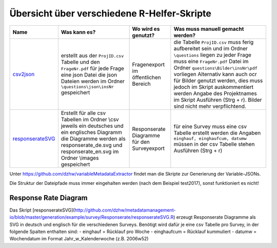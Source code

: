 Übersicht über verschiedene R-Helfer-Skripte
============================================


+------------------+--------------------------+-----------------+------------------------------------+
| Name             | Was kann es?             | Wo wird es      | Was muss                           |
|                  |                          | genutzt?        | manuell gemacht                    |
|                  |                          |                 | werden?                            |
+==================+==========================+=================+====================================+
| csv2json_        | erstellt aus             | Fragenexport im | die Tabelle                        |
|                  | der                      | öffentlichen    | ``ProjID.csv``                     |
|                  | ``ProjID.csv``           | Bereich         | muss ferig                         |
|                  | Tabelle und den          |                 | aufbereitet                        |
|                  | ``FrageNr.pdf``          |                 | sein und im                        |
|                  | für jede Frage           |                 | Ordner                             |
|                  | eine json Datei          |                 | ``\questions``                     |
|                  | die json                 |                 | liegen zu jeder                    |
|                  | Dateien werden           |                 | Frage muss eine                    |
|                  | im Ordner                |                 | ``FrageNr.pdf``                    |
|                  | ``\questions\json\insNr``|                 | Datei im Ordner                    |
|                  | gespeichert              |                 | ``questions\Bilder\insNr\pdf``     |
|                  |                          |                 | vorliegen                          |
|                  |                          |                 | Alternativ kann                    |
|                  |                          |                 | auch ocr für                       |
|                  |                          |                 | Bilder genutzt                     |
|                  |                          |                 | werden, dies                       |
|                  |                          |                 | muss jedoch im                     |
|                  |                          |                 | Skript                             |
|                  |                          |                 | auskommentiert                     |
|                  |                          |                 | werden Angabe                      |
|                  |                          |                 | des                                |
|                  |                          |                 | Projektnames im                    |
|                  |                          |                 | Skript                             |
|                  |                          |                 | Ausführen (Strg                    |
|                  |                          |                 | + r). Bilder sind nicht mehr       |
|                  |                          |                 | verpflichtend.                     |
+------------------+--------------------------+-----------------+------------------------------------+
| responserateSVG_ | Erstellt für             | Responserate    | für eine                           |
|                  | alle csv                 | Diagramme für   | Survey muss                        |
|                  | Tabellen im              | den             | eine csv                           |
|                  | Ordner \\csv             | Surveyexport    | Tabelle                            |
|                  | jeweils ein              |                 | erstellt werden                    |
|                  | deutsches und            |                 | die Angaben                        |
|                  | ein englisches           |                 | ``einghauf, einghaufcum, datumw``  |
|                  | Diagramm die             |                 | müssen in der                      |
|                  | Diagramme                |                 | csv Tabelle                        |
|                  | werden als               |                 | stehen                             |
|                  | responserate_de.svg und  |                 | Ausführen (Strg                    |
|                  | responserate_en.svg      |                 | + r)                               |
|                  | im Ordner                |                 |                                    |
|                  | \\images                 |                 |                                    |
|                  | gespeichert              |                 |                                    |
+------------------+--------------------------+-----------------+------------------------------------+

Unter https://github.com/dzhw/variableMetadataExtractor findet man die Skripte
zur Generierung der Variable-JSONs.

.. _csv2json: https://github.com/dzhw/metadatamanagement-io/blob/master/generation/example/questions/Skripte/csv2json.R
.. _responserateSVG: https://github.com/dzhw/metadatamanagement-io/blob/master/generation/example/survey/Responserate/responserateSVG.R

Die Struktur der Dateipfade muss immer eingehalten werden (nach dem Beispiel
test2017), sonst funktioniert es nicht!


Response Rate Diagram
~~~~~~~~~~~~~~~~~~~~~
Das Skript
[responserateSVG](http://github.com/dzhw/metadatamanagement-io/blob/master/generation/example/survey/Responserate/responserateSVG.R)
erzeugt Responserate Diagramme als SVG in deutsch und englisch für die
verschiedenen Surveys. Benötigt wird dafür je eine csv Tabelle pro
Survey, in der folgende Spalten enthalten sind: - einghauf = Rücklauf
pro Woche - einghaufcum = Rücklauf kummuliert - datumw = Wochendatum im
Format Jahr_w_Kalenderwoche (z.B. 2006w52)
